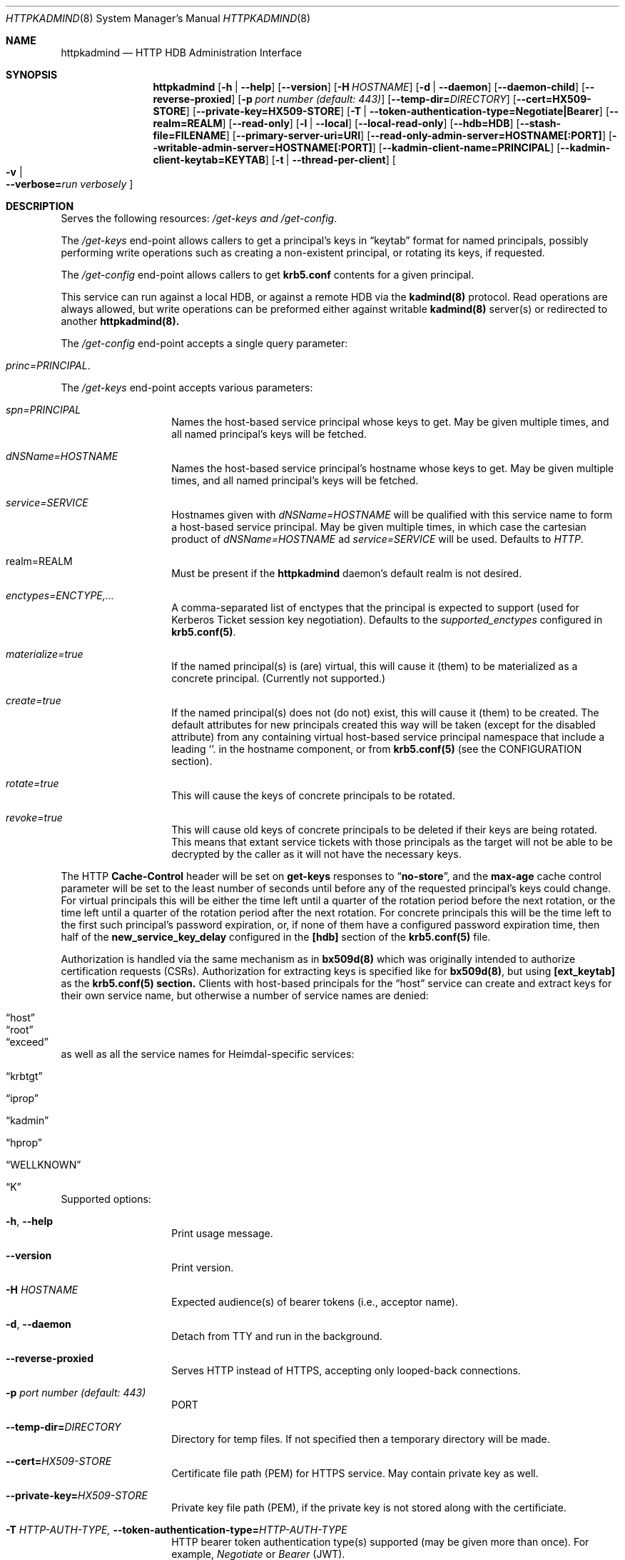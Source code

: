 .\" Copyright (c) 2020 Kungliga Tekniska Högskolan
.\" (Royal Institute of Technology, Stockholm, Sweden).
.\" All rights reserved.
.\"
.\" Redistribution and use in source and binary forms, with or without
.\" modification, are permitted provided that the following conditions
.\" are met:
.\"
.\" 1. Redistributions of source code must retain the above copyright
.\"    notice, this list of conditions and the following disclaimer.
.\"
.\" 2. Redistributions in binary form must reproduce the above copyright
.\"    notice, this list of conditions and the following disclaimer in the
.\"    documentation and/or other materials provided with the distribution.
.\"
.\" 3. Neither the name of the Institute nor the names of its contributors
.\"    may be used to endorse or promote products derived from this software
.\"    without specific prior written permission.
.\"
.\" THIS SOFTWARE IS PROVIDED BY THE INSTITUTE AND CONTRIBUTORS ``AS IS'' AND
.\" ANY EXPRESS OR IMPLIED WARRANTIES, INCLUDING, BUT NOT LIMITED TO, THE
.\" IMPLIED WARRANTIES OF MERCHANTABILITY AND FITNESS FOR A PARTICULAR PURPOSE
.\" ARE DISCLAIMED.  IN NO EVENT SHALL THE INSTITUTE OR CONTRIBUTORS BE LIABLE
.\" FOR ANY DIRECT, INDIRECT, INCIDENTAL, SPECIAL, EXEMPLARY, OR CONSEQUENTIAL
.\" DAMAGES (INCLUDING, BUT NOT LIMITED TO, PROCUREMENT OF SUBSTITUTE GOODS
.\" OR SERVICES; LOSS OF USE, DATA, OR PROFITS; OR BUSINESS INTERRUPTION)
.\" HOWEVER CAUSED AND ON ANY THEORY OF LIABILITY, WHETHER IN CONTRACT, STRICT
.\" LIABILITY, OR TORT (INCLUDING NEGLIGENCE OR OTHERWISE) ARISING IN ANY WAY
.\" OUT OF THE USE OF THIS SOFTWARE, EVEN IF ADVISED OF THE POSSIBILITY OF
.\" SUCH DAMAGE.
.Dd January  2, 2020
.Dt HTTPKADMIND 8
.Os HEIMDAL
.Sh NAME
.Nm httpkadmind
.Nd HTTP HDB Administration Interface
.Sh SYNOPSIS
.Nm
.Op Fl h | Fl Fl help
.Op Fl Fl version
.Op Fl H Ar HOSTNAME
.Op Fl d | Fl Fl daemon
.Op Fl Fl daemon-child
.Op Fl Fl reverse-proxied
.Op Fl p Ar port number (default: 443)
.Op Fl Fl temp-dir= Ns Ar DIRECTORY
.Op Fl Fl cert=HX509-STORE
.Op Fl Fl private-key=HX509-STORE
.Op Fl T | Fl Fl token-authentication-type=Negotiate|Bearer
.Op Fl Fl realm=REALM
.Op Fl Fl read-only
.Op Fl l | Fl Fl local
.Op Fl Fl local-read-only
.Op Fl Fl hdb=HDB
.Op Fl Fl stash-file=FILENAME
.Op Fl Fl primary-server-uri=URI
.Op Fl Fl read-only-admin-server=HOSTNAME[:PORT]
.Op Fl Fl writable-admin-server=HOSTNAME[:PORT]
.Op Fl Fl kadmin-client-name=PRINCIPAL
.Op Fl Fl kadmin-client-keytab=KEYTAB
.Op Fl t | Fl Fl thread-per-client
.Oo Fl v \*(Ba Xo
.Fl Fl verbose= Ns Ar run verbosely
.Xc
.Oc
.Sh DESCRIPTION
Serves the following resources:
.Ar /get-keys and
.Ar /get-config .
.Pp
The
.Ar /get-keys
end-point allows callers to get a principal's keys in
.Dq keytab
format for named principals, possibly performing write operations
such as creating a non-existent principal, or rotating its keys,
if requested.
.Pp
The
.Ar /get-config
end-point allows callers to get
.Nm krb5.conf
contents for a given principal.
.Pp
This service can run against a local HDB, or against a remote HDB
via the
.Nm kadmind(8)
protocol.
Read operations are always allowed, but write operations can be
preformed either against writable
.Nm kadmind(8)
server(s) or redirected to another
.Nm httpkadmind(8).
.Pp
The
.Ar /get-config
end-point accepts a single query parameter:
.Bl -tag -width Ds -offset indent
.It Ar princ=PRINCIPAL .
.El
.Pp
The
.Ar /get-keys
end-point accepts various parameters:
.Bl -tag -width Ds -offset indent
.It Ar spn=PRINCIPAL
Names the host-based service principal whose keys to get.
May be given multiple times, and all named principal's keys will
be fetched.
.It Ar dNSName=HOSTNAME
Names the host-based service principal's hostname whose keys to get.
May be given multiple times, and all named principal's keys will
be fetched.
.It Ar service=SERVICE
Hostnames given with
.Ar dNSName=HOSTNAME
will be qualified with this service name to form a host-based
service principal.
May be given multiple times, in which case the cartesian product
of
.Ar dNSName=HOSTNAME
ad
.Ar service=SERVICE
will be used.
Defaults to
.Ar HTTP .
.It realm=REALM
Must be present if the
.Nm httpkadmind
daemon's default realm is not desired.
.It Ar enctypes=ENCTYPE,...
A comma-separated list of enctypes that the principal is expected
to support (used for Kerberos Ticket session key negotiation).
Defaults to the
.Ar supported_enctypes
configured in
.Nm krb5.conf(5) .
.It Ar materialize=true
If the named principal(s) is (are) virtual, this will cause it
(them) to be materialized as a concrete principal.
(Currently not supported.)
.It Ar create=true
If the named principal(s) does not (do not) exist, this will
cause it (them) to be created.
The default attributes for new principals created this way will
be taken (except for the disabled attribute) from any containing
virtual host-based service principal namespace that include a
leading
.Sq .
in the hostname component, or from
.Nm krb5.conf(5)
(see the CONFIGURATION section).
.It Ar rotate=true
This will cause the keys of concrete principals to be rotated.
.It Ar revoke=true
This will cause old keys of concrete principals to be deleted
if their keys are being rotated.
This means that extant service tickets with those principals as
the target will not be able to be decrypted by the caller as it
will not have the necessary keys.
.El
.Pp
The HTTP
.Nm Cache-Control
header will be set on
.Nm get-keys
responses to
.Dq Nm no-store ,
and the
.Nm max-age
cache control parameter will be set to the least number of
seconds until before any of the requested principal's keys could
change.
For virtual principals this will be either the time left until a
quarter of the rotation period before the next rotation, or the
time left until a
quarter of the rotation period after the next rotation.
For concrete principals this will be the time left to the first
such principal's password expiration, or, if none of them have a
configured password expiration time, then half of the
.Nm new_service_key_delay
configured in the
.Nm [hdb]
section of the
.Nm krb5.conf(5)
file.
.Pp
Authorization is handled via the same mechanism as in
.Nm bx509d(8)
which was originally intended to authorize certification requests
(CSRs).
Authorization for extracting keys is specified like for
.Nm bx509d(8) ,
but using
.Nm [ext_keytab]
as the
.Nm krb5.conf(5) section.
Clients with host-based principals for the
.Dq host
service can create and extract keys for their own service name,
but otherwise a number of service names are denied:
.Bl -tag -width Ds -offset indent
.It Dq host
.It Dq root
.It Dq exceed
.El
as well as all the service names for Heimdal-specific services:
.Bl -tag -width Ds -offset indent
.It Dq krbtgt
.It Dq iprop
.It Dq kadmin
.It Dq hprop
.It Dq WELLKNOWN
.It Dq K
.El
.Pp
Supported options:
.Bl -tag -width Ds -offset indent
.It Xo
.Fl h ,
.Fl Fl help
.Xc
Print usage message.
.It Xo
.Fl Fl version
.Xc
Print version.
.It Xo
.Fl H Ar HOSTNAME
.Xc
Expected audience(s) of bearer tokens (i.e., acceptor name).
.It Xo
.Fl d ,
.Fl Fl daemon
.Xc
Detach from TTY and run in the background.
.It Xo
.Fl Fl reverse-proxied
.Xc
Serves HTTP instead of HTTPS, accepting only looped-back connections.
.It Xo
.Fl p Ar port number (default: 443)
.Xc
PORT
.It Xo
.Fl Fl temp-dir= Ns Ar DIRECTORY
.Xc
Directory for temp files.
If not specified then a temporary directory will be made.
.It Xo
.Fl Fl cert= Ns Ar HX509-STORE
.Xc
Certificate file path (PEM) for HTTPS service.
May contain private key as well.
.It Xo
.Fl Fl private-key= Ns Ar HX509-STORE
.Xc
Private key file path (PEM), if the private key is not stored along with the
certificiate.
.It Xo
.Fl T Ar HTTP-AUTH-TYPE,
.Fl Fl token-authentication-type= Ns Ar HTTP-AUTH-TYPE
.Xc
HTTP bearer token authentication type(s) supported (may be given more than
once).
For example,
.Ar Negotiate
or
.Ar Bearer
(JWT).
.It Xo
.Fl t ,
.Fl Fl thread-per-client
.Xc
Uses a thread per-client instead of as many threads as there are CPUs.
.It Xo
.Fl Fl realm= Ns Ar REALM
.Xc
The realm to serve, if not the default realm.
Note that clients can request keys for principals in other realms, and
.Nm httpkadmind
will attempt to satisfy those requests too.
.It Xo
.Fl Fl read-only
.Xc
Do not perform write operations.
Write operations will either fail or if a primary
.Nm httpkadmind
URI is configured, then they will be redirected there.
.It Xo
.Fl Fl local
.Xc
Use a local HDB, at least for read operations, and, if
.Fl Fl local-read-only
is not given, then also write operations.
.It Xo
.Fl Fl local-read-only
.Xc
Do not perform writes on a local HDB.
Either redirect write operations if a primary
.Nm httpkadmind
URI is configured, or use a writable remote
.Nm kadmind
server.
.It Xo
.Fl Fl hdb=HDB
.Xc
A local HDB to serve.
Note that this can be obtained from the
.Nm krb5.conf .
.It Xo
.Fl Fl stash-file=FILENAME
.Xc
A stash file containing a master key for a local HDB.
Note that this can be obtained from the
.Nm krb5.conf .
.It Xo
.Fl Fl primary-server-uri=URI
.Xc
The URL of an httpkadmind to which to redirect write operations.
.It Xo
.Fl Fl read-only-admin-server=HOSTNAME[:PORT]
.Xc
The hostname (and possibly port number) of a
.Nm kadmind(8)
service to use for read-only operations.
Recall that the
.Nm kadmind(8)
service's principal name is
.Ar kadmin/admin .
The
.Ar HOSTNAME
given here can be a name that resolves to the IP addresses of all
the
.Nm kadmind(8)
services for the
.Ar REALM .
If not specified, but needed, this will be obtained by looking for
.Nm readonly_admin_server
in
.Nm krb5.conf
or, if enabled, performing
DNS lookups for SRV resource records named
.Ar _kerberos-adm-readonly._tcp.<realm> .
.It Xo
.Fl Fl writable-admin-server=HOSTNAME[:PORT]
.Xc
The hostname (and possibly port number) of a
.Nm kadmind(8)
service to use for write operations.
If not specified, but needed, this will be obtained by looking for
.Nm admin_server
in
.Nm krb5.conf
or, if enabled, performing DNS lookups for SRV resource records named
.Ar _kerberos-adm._tcp.<realm> .
.It Xo
.Fl Fl kadmin-client-name=PRINCIPAL
.Xc
The client principal name to use when connecting to a
.Nm kadmind(8)
server.
Defaults to
.Ar httpkadmind/admin .
.It Xo
.Fl Fl kadmin-client-keytab=KEYTAB
.Xc
The keytab containing keys for the
.Ar kadmin-client-name .
Note that you may use an
.Ar HDB
as a keytab as
.Ar HDBGET:/var/heimdal/heimdal.db
(or whatever the HDB specification is).
.It Xo
.Fl v ,
.Fl Fl verbose= Ns Ar run verbosely
.Xc
verbose
.El
.Sh ENVIRONMENT
.Bl -tag -width Ds
.It Ev KRB5_CONFIG
The file name of
.Pa krb5.conf ,
the default being
.Pa /etc/krb5.conf .
.El
.Sh FILES
.Bl -tag -width Ds
.It Pa /etc/krb5.conf
.El
.Sh CONFIGURATION
Authorizer configuration goes in
.Br
.Ar [ext_keytab]
in
.Nm krb5.conf(5).  For example:
.Pp
.Bd -literal -offset indent
[ext_keytab]
  simple_csr_authorizer_directory = /etc/krb5/simple_csr_authz
  ipc_csr_authorizer = {
    service = UNIX:/var/heimdal/csr_authorizer_sock
  }
.Ed
.Pp
Configuration parameters specific to
.Nm httpkadmind :
.Bl -tag -width Ds -offset indent
.It csr_authorizer_handles_svc_names = BOOL
.It new_hostbased_service_principal_attributes = ...
.El
.Pp
The
.Nm [ext_keytab]
.Nm get_keys_max_spns = NUMBER
parameter can be used to specify a maximum number of principals whose
keys can be retrieved in one
.Nm GET
of the
.Nm /get-keys
end-point.
Defaults to 400.
.Pp
The
.Nm [ext_keytab]
.Nm new_hostbased_service_principal_attributes
parameter may be used instead of virtual host-based service
namespace principals to specify the attributes of new principals
created by
.Nm httpkadmind ,
and its value is a hive with a service name then a hostname or
namespace, and whose value is a set of attributes as given in the
.Nm kadmin(1) modify
command.
For example:
.Bd -literal -offset indent
[ext_keytab]
  new_hostbased_service_principal_attributes = {
    host = {
        a-particular-hostname.test.h5l.se = ok-as-delegate
        .prod.test.h5l.se = ok-as-delegate
    }
  }
.Ed
.Pp
which means that
.Dq host/a-particular-hostname.test.h5l.se ,
if created via
.Nm httpkadmind ,
will be allowed to get delegated credentials (ticket forwarding),
and that hostnames matching the glob pattern
.Dq host/*.prod.test.h5l.se ,
if created via
.Nm httpkadmind ,
will also allowed to get delegated credentials.
All host-based service principals created via
.Nm httpkadmind
not matchining any
.Nm new_hostbased_service_principal_attributes
service namespaces will have the empty attribute set.
.Sh EXAMPLES
To start
.Nm httpkadmind
on a primary KDC:
.Pp
.Ar $ httpkadmind -d --cert=PEM-FILE:/etc/httpkadmind.pem
\\
.Br
   --local -T Negotiate
.Pp
To start
.Nm httpkadmind
on a secondary KDC, using redirects for write operations:
.Pp
.Ar $ httpkadmind -d --cert=PEM-FILE:/etc/httpkadmind.pem
\\
.Br
  --local-read-only -T Negotiate
\\
.Br
  --primary-server-uri=https://the-primary-server.fqdn/
.Pp
To start
.Nm httpkadmind
on a secondary KDC, proxying kadmin to perform writes at the primary KDC, using
DNS to discover the kadmin server:
.Pp
.Ar $ httpkadmind -d --cert=PEM-FILE:/etc/httpkadmind.pem
\\
.Br
  --local-read-only -T Negotiate
\\
.Br
  --kadmin-client-keytab=FILE:/etc/krb5.keytab
.Pp
To start
.Nm httpkadmind
on a non-KDC:
.Pp
.Ar $ httpkadmind -d --cert=PEM-FILE:/etc/httpkadmind.pem
\\
.Br
  -T Negotiate --kadmin-client-keytab=FILE:/etc/krb5.keytab
.Pp
.Sh DIAGNOSTICS
See logging section of
.Nm krb5.conf.5
.Sh SEE ALSO
.Xr bx509d 8 ,
.Xr kadmin 1 ,
.Xr kadmind 8 ,
.Xr krb5.conf 5 .
.\".Sh STANDARDS
.\".Sh HISTORY
.\".Sh AUTHORS
.\".Sh BUGS
